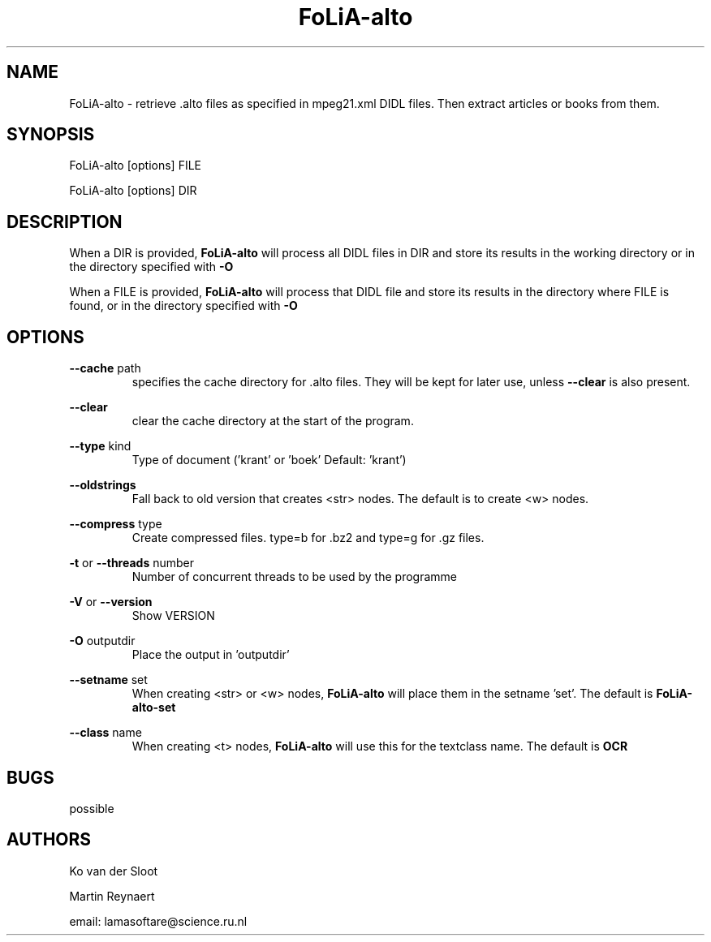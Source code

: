 .TH FoLiA-alto 1 "2021 jan 19"

.SH NAME
FoLiA-alto - retrieve .alto files as specified in mpeg21.xml DIDL files.
Then extract articles or books from them.

.SH SYNOPSIS
FoLiA-alto [options] FILE

FoLiA-alto [options] DIR

.SH DESCRIPTION

When a DIR is provided,
.B FoLiA-alto
will process all DIDL files in DIR and store its results in the working
directory or in the directory specified with
.B -O

When a FILE is provided,
.B FoLiA-alto
will process that DIDL file and store its results in the directory where FILE is
found, or in the directory specified with
.B -O

.SH OPTIONS
.B --cache
path
.RS
specifies the cache directory for .alto files. They will be kept for later use,
unless
.B --clear
is also present.
.RE

.B --clear
.RS
clear the cache directory at the start of the program.

.RE

.B --type
kind
.RS
Type of document ('krant' or 'boek' Default: 'krant')
.RE

.B --oldstrings
.RS
Fall back to old version that creates <str> nodes. The default is to create
<w> nodes.
.RE

.B --compress
type
.RS
Create compressed files. type=b for .bz2 and type=g for .gz files.
.RE

.B -t
or
.B --threads
number
.RS
Number of concurrent threads to be used by the programme
.RE

.B -V
or
.B --version
.RS
Show VERSION
.RE

.B -O
outputdir
.RS
Place the output in 'outputdir'
.RE

.B --setname
set
.RS
When creating <str> or <w> nodes,
.B FoLiA-alto
will place them in the setname 'set'. The default is
.B FoLiA-alto-set
.RE

.B --class
name
.RS
When creating <t> nodes,
.B FoLiA-alto
will use this for the textclass name. The default is
.B OCR
.RE

.SH BUGS
possible

.SH AUTHORS
Ko van der Sloot

Martin Reynaert

email: lamasoftare@science.ru.nl
